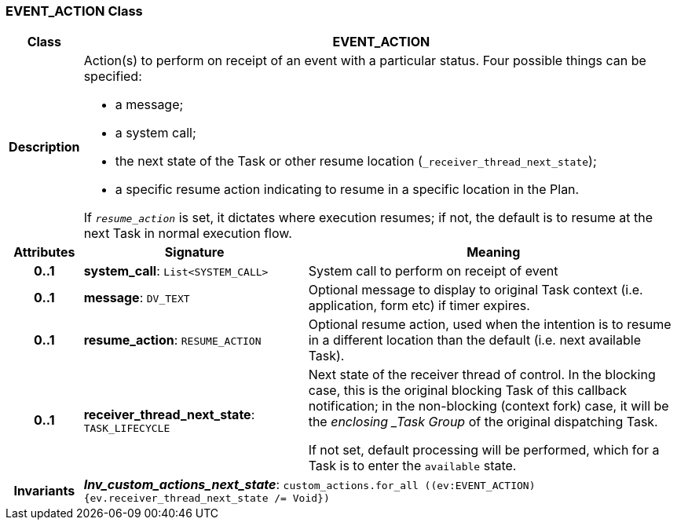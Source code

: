 === EVENT_ACTION Class

[cols="^1,3,5"]
|===
h|*Class*
2+^h|*EVENT_ACTION*

h|*Description*
2+a|Action(s) to perform on receipt of an event with a particular status. Four possible things can be specified:

* a message;
* a system call;
* the next state of the Task or other resume location (`_receiver_thread_next_state`);
* a specific resume action indicating to resume in a specific location in the Plan.

If `_resume_action_` is set, it dictates where execution resumes; if not, the default is to resume at the next Task in normal execution flow.

h|*Attributes*
^h|*Signature*
^h|*Meaning*

h|*0..1*
|*system_call*: `List<SYSTEM_CALL>`
a|System call to perform on receipt of event

h|*0..1*
|*message*: `DV_TEXT`
a|Optional message to display to original Task context (i.e. application, form etc) if timer expires.

h|*0..1*
|*resume_action*: `RESUME_ACTION`
a|Optional resume action, used when the intention is to resume in a different location than the default (i.e. next available Task).

h|*0..1*
|*receiver_thread_next_state*: `TASK_LIFECYCLE`
a|Next state of the receiver thread of control. In the blocking case, this is the original blocking Task of this callback notification; in the non-blocking (context fork) case, it will be the _enclosing _Task Group_ of the original dispatching Task.

If not set, default processing will be performed, which for a Task is to enter the `available` state.

h|*Invariants*
2+a|*_Inv_custom_actions_next_state_*: `custom_actions.for_all ((ev:EVENT_ACTION) {ev.receiver_thread_next_state /= Void})`
|===

